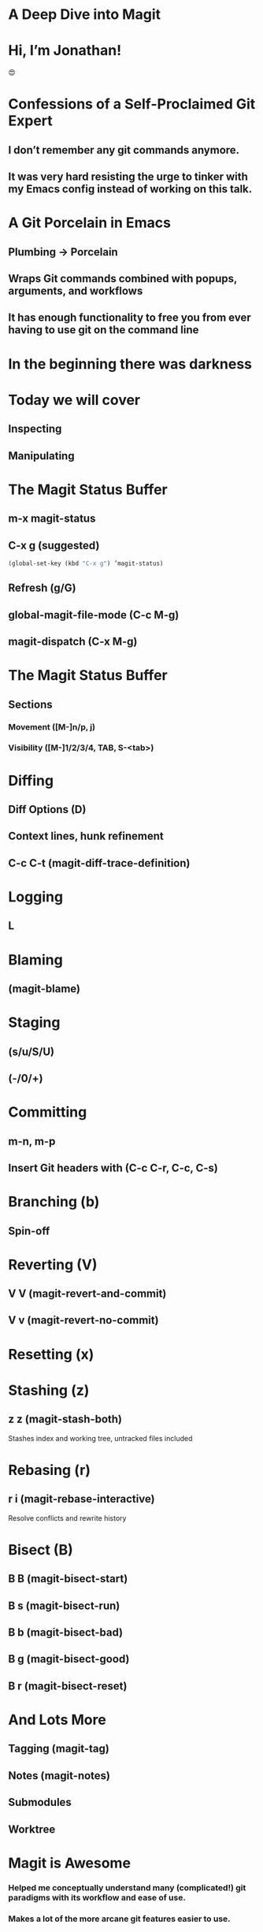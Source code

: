 * A Deep Dive into Magit

[[./magit-400x400px.png]]

* Hi, I’m Jonathan!

#+ATTR_HTML: width="300px"
#+ATTR_ORG: :width 300
[[./emacs-icon.png]] [[./heart-eyes.png]] [[./logo-git.png]]😍

* Confessions of a Self-Proclaimed Git Expert

** I don’t remember any git commands anymore.

** It was very hard resisting the urge to tinker with my Emacs config instead of working on this talk.

* A Git Porcelain in Emacs

** Plumbing -> Porcelain

** Wraps Git commands combined with popups, arguments, and workflows

** It has enough functionality to free you from ever having to use git on the command line

* In the beginning there was darkness
#+ATTR_HTML: width="400px"
#+ATTR_ORG: :width 400
[[./git_2x.png]]

* Today we will cover

** Inspecting

** Manipulating

* The Magit Status Buffer

** m-x magit-status

** C-x g (suggested)
#+BEGIN_SRC emacs-lisp
(global-set-key (kbd "C-x g") ’magit-status)
#+END_SRC

** Refresh (g/G)

** global-magit-file-mode (C-c M-g)

** magit-dispatch (C-x M-g)

* The Magit Status Buffer

** Sections
*** Movement ([M-]n/p, j)

*** Visibility ([M-]1/2/3/4, TAB, S-<tab>)

* Diffing

** Diff Options (D)

** Context lines, hunk refinement

** C-c C-t (magit-diff-trace-definition)

* Logging

** L

* Blaming

** (magit-blame)

* Staging

** (s/u/S/U)

** (-/0/+)

* Committing

** m-n, m-p

** Insert Git headers with (C-c C-r, C-c, C-s)

* Branching (b)

** Spin-off

* Reverting (V)

** V V (magit-revert-and-commit)

** V v (magit-revert-no-commit)

* Resetting (x)

* Stashing (z)

** z z (magit-stash-both)
Stashes index and working tree, untracked files included

* Rebasing (r)

** r i (magit-rebase-interactive)
Resolve conflicts and rewrite history

* Bisect (B)

** B B (magit-bisect-start)
** B s (magit-bisect-run)
** B b (magit-bisect-bad)
** B g (magit-bisect-good)
** B r (magit-bisect-reset)

* And Lots More

** Tagging (magit-tag)
** Notes (magit-notes)
** Submodules
** Worktree

* Magit is Awesome

*** Helped me conceptually understand many (complicated!) git paradigms with its workflow and ease of use.

*** Makes a lot of the more arcane git features easier to use.

*** Let’s me get back to work.

* Magit Resources

*** https://magit.vc/manual/magit/

* Thank you!

** Questions?
#emacsconf #emacsconf-questions

** Say hi! @jonathanchu
